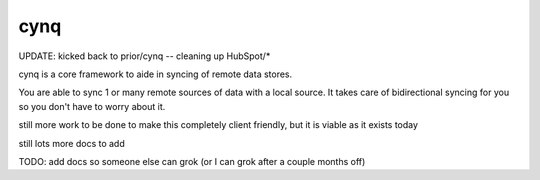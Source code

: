 cynq
====

UPDATE: kicked back to prior/cynq -- cleaning up HubSpot/*

cynq is a core framework to aide in syncing of remote data stores.

You are able to sync 1 or many remote sources of data with a local source.  
It takes care of bidirectional syncing for you so you don't have to worry
about it.

still more work to be done to make this completely client friendly, but it
is viable as it exists today

still lots more docs to add

TODO: add docs so someone else can grok (or I can grok after a couple months off)

